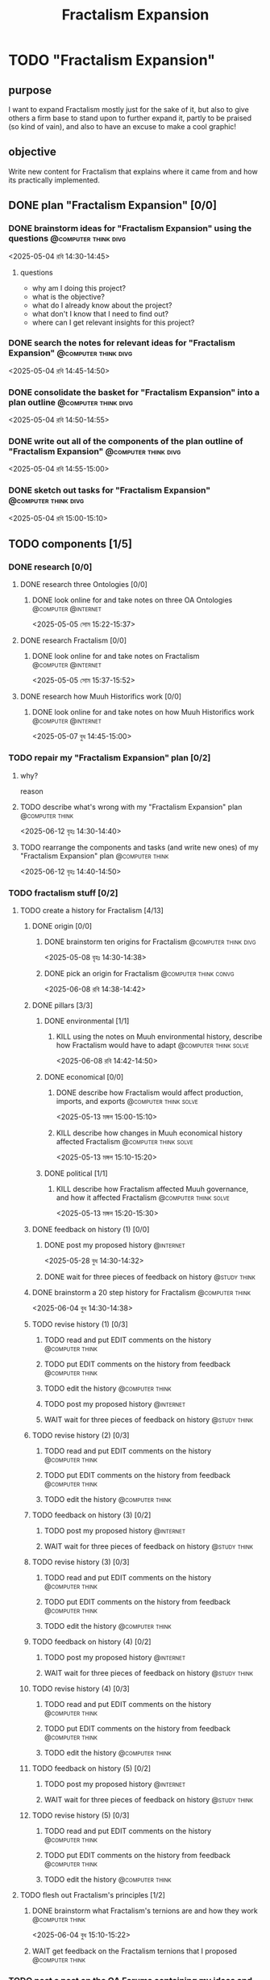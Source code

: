 #+title: Fractalism Expansion
#+FILETAGS: :work:
* TODO "Fractalism Expansion"
:PROPERTIES:
:ORDERED:  t
:END:
** purpose
I want to expand Fractalism mostly just for the sake of it, but also to give others a firm base to stand upon to further expand it, partly to be praised (so kind of vain), and also to have an excuse to make a cool graphic!
** objective
Write new content for Fractalism that explains where it came from and how its practically implemented.
** DONE plan "Fractalism Expansion" [0/0]
:PROPERTIES:
:ORDERED:  t
:END:
:LOGBOOK:
- State "DONE"       from "TODO"       [2025-05-04 রবি 15:03]
:END:
*** DONE brainstorm ideas for "Fractalism Expansion" using the questions :@computer:think:divg:
:PROPERTIES:
:EFFORT:   15min
:END:
:LOGBOOK:
- State "DONE"       from "TODO"       [2025-05-04 রবি 14:44]
CLOCK: [2025-05-04 রবি 14:36]--[2025-05-04 রবি 14:44] =>  0:08
:END:
<2025-05-04 রবি 14:30-14:45>
**** questions
- why am I doing this project?
- what is the objective?
- what do I already know about the project?
- what don't I know that I need to find out?
- where can I get relevant insights for this project?
*** DONE search the notes for relevant ideas for "Fractalism Expansion" :@computer:think:divg:
:PROPERTIES:
:EFFORT:   5min
:END:
:LOGBOOK:
- State "DONE"       from "TODO"       [2025-05-04 রবি 14:46]
CLOCK: [2025-05-04 রবি 14:45]--[2025-05-04 রবি 14:46] =>  0:01
:END:
<2025-05-04 রবি 14:45-14:50>
*** DONE consolidate the basket for "Fractalism Expansion" into a plan outline :@computer:think:divg:
:PROPERTIES:
:EFFORT:   5min
:END:
:LOGBOOK:
- State "DONE"       from "TODO"       [2025-05-04 রবি 14:50]
CLOCK: [2025-05-04 রবি 14:47]--[2025-05-04 রবি 14:50] =>  0:03
:END:
<2025-05-04 রবি 14:50-14:55>
*** DONE write out all of the components of the plan outline of "Fractalism Expansion" :@computer:think:divg:
:PROPERTIES:
:EFFORT:   5min
:END:
:LOGBOOK:
- State "DONE"       from "TODO"       [2025-05-04 রবি 14:54]
CLOCK: [2025-05-04 রবি 14:50]--[2025-05-04 রবি 14:54] =>  0:04
:END:
<2025-05-04 রবি 14:55-15:00>
*** DONE sketch out tasks for "Fractalism Expansion" :@computer:think:divg:
:PROPERTIES:
:EFFORT:   5min
:END:
:LOGBOOK:
- State "DONE"       from "TODO"       [2025-05-04 রবি 15:03]
CLOCK: [2025-05-04 রবি 14:56]--[2025-05-04 রবি 15:03] =>  0:07
:END:
<2025-05-04 রবি 15:00-15:10>
** TODO components [1/5]
:PROPERTIES:
:ORDERED:  t
:END:
*** DONE research [0/0]
:LOGBOOK:
- State "DONE"       from "TODO"       [2025-05-07 বুধ 14:54]
:END:
**** DONE research three Ontologies [0/0]
:LOGBOOK:
- State "DONE"       from "TODO"       [2025-05-05 সোম 15:31]
:END:
***** DONE look online for and take notes on three OA Ontologies :@computer:@internet:
:PROPERTIES:
:EFFORT:   15min
:END:
:LOGBOOK:
- State "DONE"       from "TODO"       [2025-05-05 সোম 15:20]
CLOCK: [2025-05-05 সোম 15:06]--[2025-05-05 সোম 15:20] =>  0:14
:END:
<2025-05-05 সোম 15:22-15:37>
**** DONE research Fractalism [0/0]
:LOGBOOK:
- State "DONE"       from "TODO"       [2025-05-05 সোম 15:31]
:END:
***** DONE look online for and take notes on Fractalism :@computer:@internet:
:PROPERTIES:
:EFFORT:   15min
:END:
:LOGBOOK:
- State "DONE"       from "TODO"       [2025-05-05 সোম 15:31]
CLOCK: [2025-05-05 সোম 15:21]--[2025-05-05 সোম 15:31] =>  0:10
:END:
<2025-05-05 সোম 15:37-15:52>
**** DONE research how Muuh Historifics work [0/0]
:LOGBOOK:
- State "DONE"       from "TODO"       [2025-05-07 বুধ 14:53]
:END:
***** DONE look online for and take notes on how Muuh Historifics work :@computer:@internet:
:PROPERTIES:
:EFFORT:   15min
:END:
:LOGBOOK:
- State "DONE"       from "TODO"       [2025-05-07 বুধ 14:53]
CLOCK: [2025-05-07 বুধ 14:45]--[2025-05-07 বুধ 14:53] =>  0:08
:END:
<2025-05-07 বুধ 14:45-15:00>
*** TODO repair my "Fractalism Expansion" plan [0/2]
:PROPERTIES:
:ORDERED:  t
:END:
**** why?
reason
**** TODO describe what's wrong with my "Fractalism Expansion" plan :@computer:think:
:PROPERTIES:
:EFFORT:   10min
:END:
:LOGBOOK:
CLOCK: [2025-06-12 বৃহঃ 14:30]
:END:
<2025-06-12 বৃহঃ 14:30-14:40>
**** TODO rearrange the components and tasks (and write new ones) of my "Fractalism Expansion" plan :@computer:think:
:PROPERTIES:
:EFFORT:   10min
:END:
<2025-06-12 বৃহঃ 14:40-14:50>
*** TODO fractalism stuff [0/2]
**** TODO create a history for Fractalism [4/13]
:PROPERTIES:
:ORDERED:  t
:END:
***** DONE origin [0/0]
:PROPERTIES:
:ORDERED:  t
:END:
:LOGBOOK:
- State "DONE"       from "TODO"       [2025-05-08 বৃহঃ 14:38]
:END:
****** DONE brainstorm ten origins for Fractalism :@computer:think:divg:
:PROPERTIES:
:EFFORT:   10min
:END:
:LOGBOOK:
- State "DONE"       from "TODO"       [2025-05-08 বৃহঃ 14:35]
CLOCK: [2025-05-08 বৃহঃ 14:27]--[2025-05-08 বৃহঃ 14:35] =>  0:08
:END:
<2025-05-08 বৃহঃ 14:30-14:38>
****** DONE pick an origin for Fractalism :@computer:think:convg:
:PROPERTIES:
:EFFORT:   5min
:END:
:LOGBOOK:
- State "DONE"       from "TODO"       [2025-05-08 বৃহঃ 14:37]
CLOCK: [2025-05-08 বৃহঃ 14:35]--[2025-05-08 বৃহঃ 14:37] =>  0:02
:END:
<2025-06-08 রবি 14:38-14:42>
***** DONE pillars [3/3]
:LOGBOOK:
- State "DONE"       from "TODO"       [2025-05-13 মঙ্গল 15:03]
:END:
****** DONE environmental [1/1]
:PROPERTIES:
:ORDERED:  t
:END:
:LOGBOOK:
- State "DONE"       from "TODO"       [2025-05-08 বৃহঃ 15:23]
:END:
******* KILL using the notes on Muuh environmental history, describe how Fractalism would have to adapt :@computer:think:solve:
:PROPERTIES:
:EFFORT:   10min
:END:
:LOGBOOK:
- State "KILL"       from "TODO"       [2025-05-08 বৃহঃ 14:38]
:END:
<2025-06-08 রবি 14:42-14:50>
****** DONE economical [0/0]
:LOGBOOK:
- State "DONE"       from "TODO"       [2025-05-13 মঙ্গল 15:02]
:END:
******* DONE describe how Fractalism would affect production, imports, and exports :@computer:think:solve:
:PROPERTIES:
:EFFORT:   10min
:END:
:LOGBOOK:
- State "DONE"       from "TODO"       [2025-05-13 মঙ্গল 15:02]
CLOCK: [2025-05-13 মঙ্গল 14:59]--[2025-05-13 মঙ্গল 15:02] =>  0:03
:END:
<2025-05-13 মঙ্গল 15:00-15:10>
******* KILL describe how changes in Muuh economical history affected Fractalism :@computer:think:solve:
:PROPERTIES:
:EFFORT:   10min
:END:
:LOGBOOK:
- State "KILL"       from "TODO"       [2025-05-13 মঙ্গল 15:02]
:END:
<2025-05-13 মঙ্গল 15:10-15:20>
****** DONE political [1/1]
:LOGBOOK:
- State "DONE"       from "TODO"       [2025-05-13 মঙ্গল 15:03]
:END:
******* KILL describe how Fractalism affected Muuh governance, and how it affected Fractalism :@computer:think:solve:
:PROPERTIES:
:EFFORT:   10min
:END:
:LOGBOOK:
- State "KILL"       from "TODO"       [2025-05-13 মঙ্গল 15:03]
CLOCK: [2025-05-13 মঙ্গল 15:02]--[2025-05-13 মঙ্গল 15:03] =>  0:01
:END:
<2025-05-13 মঙ্গল 15:20-15:30>
***** DONE feedback on history (1) [0/0]
:PROPERTIES:
:ORDERED:  t
:END:
:LOGBOOK:
- State "DONE"       from "TODO"       [2025-06-01 রবি 18:01]
:END:
****** DONE post my proposed history :@internet:
:PROPERTIES:
:EFFORT:   2min
:END:
:LOGBOOK:
- State "DONE"       from "TODO"       [2025-05-28 বুধ 14:33]
CLOCK: [2025-05-28 বুধ 14:30]--[2025-05-28 বুধ 14:33] =>  0:03
- State "DONE"       from "TODO"       [2025-05-13 মঙ্গল 15:22]
CLOCK: [2025-05-13 মঙ্গল 15:16]--[2025-05-13 মঙ্গল 15:22] =>  0:06
:END:
<2025-05-28 বুধ 14:30-14:32>
****** DONE wait for three pieces of feedback on history :@study:think:
:LOGBOOK:
- State "DONE"       from "WAIT"       [2025-06-01 রবি 18:01]
:END:
***** DONE brainstorm a 20 step history for Fractalism :@computer:think:
:PROPERTIES:
:EFFORT:   10min
:END:
:LOGBOOK:
- State "DONE"       from "TODO"       [2025-06-04 বুধ 14:38]
CLOCK: [2025-06-04 বুধ 14:29]--[2025-06-04 বুধ 14:38] =>  0:09
:END:
<2025-06-04 বুধ 14:30-14:38>
***** TODO revise history (1) [0/3]
:PROPERTIES:
:ORDERED:  t
:END:
****** TODO read and put EDIT comments on the history :@computer:think:
:PROPERTIES:
:EFFORT:   10min
:END:
****** TODO put EDIT comments on the history from feedback :@computer:think:
:PROPERTIES:
:EFFORT:   10min
:END:
****** TODO edit the history :@computer:think:
:PROPERTIES:
:EFFORT:   10min
***** TODO feedback on history (2) [0/2]
:PROPERTIES:
:ORDERED:  t
:END:
****** TODO post my proposed history :@internet:
:PROPERTIES:
:EFFORT:   2min
:END:
****** WAIT wait for three pieces of feedback on history :@study:think:
***** TODO revise history (2) [0/3]
:PROPERTIES:
:ORDERED:  t
:END:
****** TODO read and put EDIT comments on the history :@computer:think:
:PROPERTIES:
:EFFORT:   10min
:END:
****** TODO put EDIT comments on the history from feedback :@computer:think:
:PROPERTIES:
:EFFORT:   10min
:END:
****** TODO edit the history :@computer:think:
:PROPERTIES:
:EFFORT:   10min
:END:
***** TODO feedback on history (3) [0/2]
:PROPERTIES:
:ORDERED:  t
:END:
****** TODO post my proposed history :@internet:
:PROPERTIES:
:EFFORT:   2min
:END:
****** WAIT wait for three pieces of feedback on history :@study:think:
***** TODO revise history (3) [0/3]
:PROPERTIES:
:ORDERED:  t
:END:
****** TODO read and put EDIT comments on the history :@computer:think:
:PROPERTIES:
:EFFORT:   10min
:END:
****** TODO put EDIT comments on the history from feedback :@computer:think:
:PROPERTIES:
:EFFORT:   10min
:END:
****** TODO edit the history :@computer:think:
:PROPERTIES:
:EFFORT:   10min
:END:
***** TODO feedback on history (4) [0/2]
:PROPERTIES:
:ORDERED:  t
:END:
****** TODO post my proposed history :@internet:
:PROPERTIES:
:EFFORT:   2min
:END:
****** WAIT wait for three pieces of feedback on history :@study:think:
***** TODO revise history (4) [0/3]
:PROPERTIES:
:ORDERED:  t
:END:
****** TODO read and put EDIT comments on the history :@computer:think:
:PROPERTIES:
:EFFORT:   10min
:END:
****** TODO put EDIT comments on the history from feedback :@computer:think:
:PROPERTIES:
:EFFORT:   10min
:END:
****** TODO edit the history :@computer:think:
:PROPERTIES:
:EFFORT:   10min
:END:
***** TODO feedback on history (5) [0/2]
:PROPERTIES:
:ORDERED:  t
:END:
****** TODO post my proposed history :@internet:
:PROPERTIES:
:EFFORT:   2min
:END:
****** WAIT wait for three pieces of feedback on history :@study:think:
***** TODO revise history (5) [0/3]
:PROPERTIES:
:ORDERED:  t
:END:
****** TODO read and put EDIT comments on the history :@computer:think:
:PROPERTIES:
:EFFORT:   10min
:END:
****** TODO put EDIT comments on the history from feedback :@computer:think:
:PROPERTIES:
:EFFORT:   10min
:END:
****** TODO edit the history :@computer:think:
:PROPERTIES:
:EFFORT:   10min
:END:
**** TODO flesh out Fractalism's principles [1/2]
:PROPERTIES:
:ORDERED:  t
:END:
***** DONE brainstorm what Fractalism's ternions are and how they work :@computer:think:
:PROPERTIES:
:EFFORT:   15min
:END:
:LOGBOOK:
- State "DONE"       from "TODO"       [2025-06-04 বুধ 14:48]
CLOCK: [2025-06-04 বুধ 14:39]--[2025-06-04 বুধ 14:48] =>  0:09
:END:
<2025-06-04 বুধ 15:10-15:22>
***** WAIT get feedback on the Fractalism ternions that I proposed :@computer:think:
:PROPERTIES:
:EFFORT:   2min
:END:
:LOGBOOK:
- State "WAIT"       from "TODO"       [2025-06-04 বুধ 14:57]
CLOCK: [2025-06-04 বুধ 14:49]--[2025-06-04 বুধ 14:57] =>  0:08
:END:
*** TODO post a post on the OA Forums containing my ideas and with feedback questions :@internet:
:PROPERTIES:
:EFFORT:   3min
:END:
<2025-05-07 বুধ 15:00-15:03>
*** WAIT wait for three comments on the thread
:LOGBOOK:
- State "WAIT"       from              [2025-05-04 রবি 14:52]
:END:
*** TODO make a nice little image for Fractalism [0/3]
:PROPERTIES:
:ORDERED:  t
:END:
**** TODO draw an outline of the Fractalism logo :@computer:think:
:PROPERTIES:
:EFFORT:   5min
:END:
**** TODO fill the Fractalism logo with color :@computer:think:
:PROPERTIES:
:EFFORT:   5min
:END:
**** TODO engrave the Fractalism logo with texture :@computer:think:
:PROPERTIES:
:EFFORT:   5min
:END:
** TODO finish "Fractalism Expansion" [/]
:PROPERTIES:
:ORDERED:  t
:END:
*** TODO write a report of how well the project went :@computer:think:divg:
:PROPERTIES:
:EFFORT:   10min
:END:
